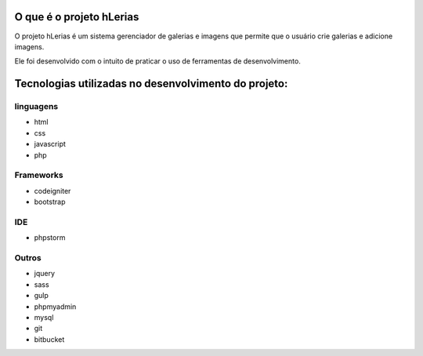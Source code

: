 ###################
O que é o projeto hLerias
###################

O projeto hLerias é um sistema gerenciador de galerias e imagens
que permite que o usuário crie galerias e adicione imagens.

Ele foi desenvolvido com o intuito de praticar o uso de ferramentas de
desenvolvimento.

###################
Tecnologias utilizadas no desenvolvimento do projeto:
###################

**************************
linguagens
**************************

* 	html
*    css
*    javascript
*    php

*******************
Frameworks
*******************

*	codeigniter
*    bootstrap

************
IDE
************

*	phpstorm

*******
Outros
*******

*	jquery
*    sass
*    gulp
*    phpmyadmin
*    mysql
*    git
*    bitbucket
